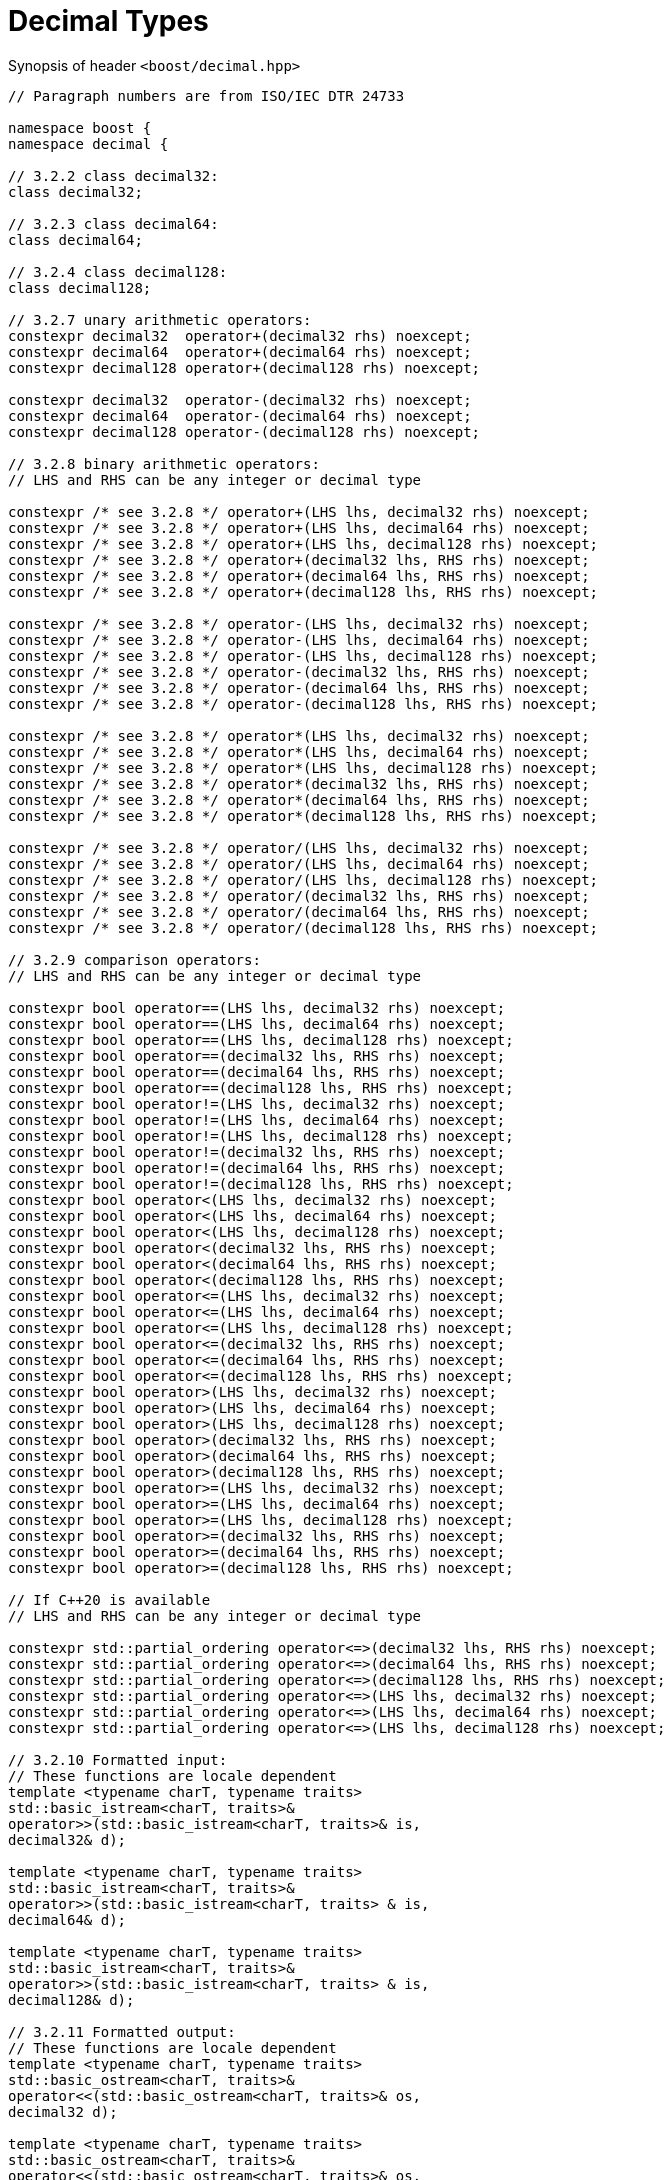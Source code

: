 ////
Copyright 2023 Matt Borland
Distributed under the Boost Software License, Version 1.0.
https://www.boost.org/LICENSE_1_0.txt
////

[#generic_decimal_]
= Decimal Types
:idprefix: generic_decimal_

Synopsis of header `<boost/decimal.hpp>`

[source, c++]
----

// Paragraph numbers are from ISO/IEC DTR 24733

namespace boost {
namespace decimal {

// 3.2.2 class decimal32:
class decimal32;

// 3.2.3 class decimal64:
class decimal64;

// 3.2.4 class decimal128:
class decimal128;

// 3.2.7 unary arithmetic operators:
constexpr decimal32  operator+(decimal32 rhs) noexcept;
constexpr decimal64  operator+(decimal64 rhs) noexcept;
constexpr decimal128 operator+(decimal128 rhs) noexcept;

constexpr decimal32  operator-(decimal32 rhs) noexcept;
constexpr decimal64  operator-(decimal64 rhs) noexcept;
constexpr decimal128 operator-(decimal128 rhs) noexcept;

// 3.2.8 binary arithmetic operators:
// LHS and RHS can be any integer or decimal type

constexpr /* see 3.2.8 */ operator+(LHS lhs, decimal32 rhs) noexcept;
constexpr /* see 3.2.8 */ operator+(LHS lhs, decimal64 rhs) noexcept;
constexpr /* see 3.2.8 */ operator+(LHS lhs, decimal128 rhs) noexcept;
constexpr /* see 3.2.8 */ operator+(decimal32 lhs, RHS rhs) noexcept;
constexpr /* see 3.2.8 */ operator+(decimal64 lhs, RHS rhs) noexcept;
constexpr /* see 3.2.8 */ operator+(decimal128 lhs, RHS rhs) noexcept;

constexpr /* see 3.2.8 */ operator-(LHS lhs, decimal32 rhs) noexcept;
constexpr /* see 3.2.8 */ operator-(LHS lhs, decimal64 rhs) noexcept;
constexpr /* see 3.2.8 */ operator-(LHS lhs, decimal128 rhs) noexcept;
constexpr /* see 3.2.8 */ operator-(decimal32 lhs, RHS rhs) noexcept;
constexpr /* see 3.2.8 */ operator-(decimal64 lhs, RHS rhs) noexcept;
constexpr /* see 3.2.8 */ operator-(decimal128 lhs, RHS rhs) noexcept;

constexpr /* see 3.2.8 */ operator*(LHS lhs, decimal32 rhs) noexcept;
constexpr /* see 3.2.8 */ operator*(LHS lhs, decimal64 rhs) noexcept;
constexpr /* see 3.2.8 */ operator*(LHS lhs, decimal128 rhs) noexcept;
constexpr /* see 3.2.8 */ operator*(decimal32 lhs, RHS rhs) noexcept;
constexpr /* see 3.2.8 */ operator*(decimal64 lhs, RHS rhs) noexcept;
constexpr /* see 3.2.8 */ operator*(decimal128 lhs, RHS rhs) noexcept;

constexpr /* see 3.2.8 */ operator/(LHS lhs, decimal32 rhs) noexcept;
constexpr /* see 3.2.8 */ operator/(LHS lhs, decimal64 rhs) noexcept;
constexpr /* see 3.2.8 */ operator/(LHS lhs, decimal128 rhs) noexcept;
constexpr /* see 3.2.8 */ operator/(decimal32 lhs, RHS rhs) noexcept;
constexpr /* see 3.2.8 */ operator/(decimal64 lhs, RHS rhs) noexcept;
constexpr /* see 3.2.8 */ operator/(decimal128 lhs, RHS rhs) noexcept;

// 3.2.9 comparison operators:
// LHS and RHS can be any integer or decimal type

constexpr bool operator==(LHS lhs, decimal32 rhs) noexcept;
constexpr bool operator==(LHS lhs, decimal64 rhs) noexcept;
constexpr bool operator==(LHS lhs, decimal128 rhs) noexcept;
constexpr bool operator==(decimal32 lhs, RHS rhs) noexcept;
constexpr bool operator==(decimal64 lhs, RHS rhs) noexcept;
constexpr bool operator==(decimal128 lhs, RHS rhs) noexcept;
constexpr bool operator!=(LHS lhs, decimal32 rhs) noexcept;
constexpr bool operator!=(LHS lhs, decimal64 rhs) noexcept;
constexpr bool operator!=(LHS lhs, decimal128 rhs) noexcept;
constexpr bool operator!=(decimal32 lhs, RHS rhs) noexcept;
constexpr bool operator!=(decimal64 lhs, RHS rhs) noexcept;
constexpr bool operator!=(decimal128 lhs, RHS rhs) noexcept;
constexpr bool operator<(LHS lhs, decimal32 rhs) noexcept;
constexpr bool operator<(LHS lhs, decimal64 rhs) noexcept;
constexpr bool operator<(LHS lhs, decimal128 rhs) noexcept;
constexpr bool operator<(decimal32 lhs, RHS rhs) noexcept;
constexpr bool operator<(decimal64 lhs, RHS rhs) noexcept;
constexpr bool operator<(decimal128 lhs, RHS rhs) noexcept;
constexpr bool operator<=(LHS lhs, decimal32 rhs) noexcept;
constexpr bool operator<=(LHS lhs, decimal64 rhs) noexcept;
constexpr bool operator<=(LHS lhs, decimal128 rhs) noexcept;
constexpr bool operator<=(decimal32 lhs, RHS rhs) noexcept;
constexpr bool operator<=(decimal64 lhs, RHS rhs) noexcept;
constexpr bool operator<=(decimal128 lhs, RHS rhs) noexcept;
constexpr bool operator>(LHS lhs, decimal32 rhs) noexcept;
constexpr bool operator>(LHS lhs, decimal64 rhs) noexcept;
constexpr bool operator>(LHS lhs, decimal128 rhs) noexcept;
constexpr bool operator>(decimal32 lhs, RHS rhs) noexcept;
constexpr bool operator>(decimal64 lhs, RHS rhs) noexcept;
constexpr bool operator>(decimal128 lhs, RHS rhs) noexcept;
constexpr bool operator>=(LHS lhs, decimal32 rhs) noexcept;
constexpr bool operator>=(LHS lhs, decimal64 rhs) noexcept;
constexpr bool operator>=(LHS lhs, decimal128 rhs) noexcept;
constexpr bool operator>=(decimal32 lhs, RHS rhs) noexcept;
constexpr bool operator>=(decimal64 lhs, RHS rhs) noexcept;
constexpr bool operator>=(decimal128 lhs, RHS rhs) noexcept;

// If C++20 is available
// LHS and RHS can be any integer or decimal type

constexpr std::partial_ordering operator<=>(decimal32 lhs, RHS rhs) noexcept;
constexpr std::partial_ordering operator<=>(decimal64 lhs, RHS rhs) noexcept;
constexpr std::partial_ordering operator<=>(decimal128 lhs, RHS rhs) noexcept;
constexpr std::partial_ordering operator<=>(LHS lhs, decimal32 rhs) noexcept;
constexpr std::partial_ordering operator<=>(LHS lhs, decimal64 rhs) noexcept;
constexpr std::partial_ordering operator<=>(LHS lhs, decimal128 rhs) noexcept;

// 3.2.10 Formatted input:
// These functions are locale dependent
template <typename charT, typename traits>
std::basic_istream<charT, traits>&
operator>>(std::basic_istream<charT, traits>& is,
decimal32& d);

template <typename charT, typename traits>
std::basic_istream<charT, traits>&
operator>>(std::basic_istream<charT, traits> & is,
decimal64& d);

template <typename charT, typename traits>
std::basic_istream<charT, traits>&
operator>>(std::basic_istream<charT, traits> & is,
decimal128& d);

// 3.2.11 Formatted output:
// These functions are locale dependent
template <typename charT, typename traits>
std::basic_ostream<charT, traits>&
operator<<(std::basic_ostream<charT, traits>& os,
decimal32 d);

template <typename charT, typename traits>
std::basic_ostream<charT, traits>&
operator<<(std::basic_ostream<charT, traits>& os,
decimal64 d);

template <typename charT, typename traits>
std::basic_ostream<charT, traits>&
operator<<(std::basic_ostream<charT, traits>& os,
decimal128 d);

} //namespace decimal
} //namespace boost

----

== 3.2.8 Note
In the event of binary arithmetic between a non-decimal type and a decimal type the arithmetic will occur between the native types, and the result will be returned as the same type as the decimal operand. (e.g. decimal32 * uint64_t -> decimal32)

In the event of binary arithmetic between two decimal types the result will be the higher precision type of the two (e.g. decimal64 + decimal32 -> decimal64)
